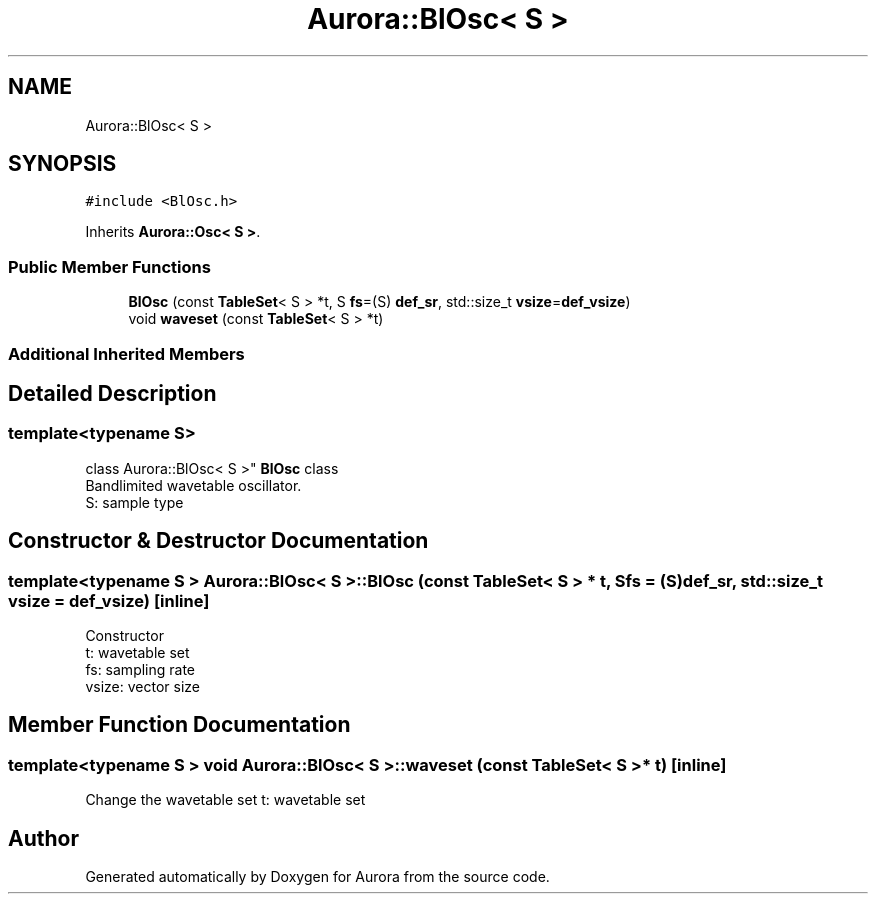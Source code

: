 .TH "Aurora::BlOsc< S >" 3 "Sun Dec 5 2021" "Version 0.1" "Aurora" \" -*- nroff -*-
.ad l
.nh
.SH NAME
Aurora::BlOsc< S >
.SH SYNOPSIS
.br
.PP
.PP
\fC#include <BlOsc\&.h>\fP
.PP
Inherits \fBAurora::Osc< S >\fP\&.
.SS "Public Member Functions"

.in +1c
.ti -1c
.RI "\fBBlOsc\fP (const \fBTableSet\fP< S > *t, S \fBfs\fP=(S) \fBdef_sr\fP, std::size_t \fBvsize\fP=\fBdef_vsize\fP)"
.br
.ti -1c
.RI "void \fBwaveset\fP (const \fBTableSet\fP< S > *t)"
.br
.in -1c
.SS "Additional Inherited Members"
.SH "Detailed Description"
.PP 

.SS "template<typename S>
.br
class Aurora::BlOsc< S >"
\fBBlOsc\fP class 
.br
Bandlimited wavetable oscillator\&. 
.br
S: sample type 
.SH "Constructor & Destructor Documentation"
.PP 
.SS "template<typename S > \fBAurora::BlOsc\fP< S >::\fBBlOsc\fP (const \fBTableSet\fP< S > * t, S fs = \fC(S)\fBdef_sr\fP\fP, std::size_t vsize = \fC\fBdef_vsize\fP\fP)\fC [inline]\fP"
Constructor 
.br
t: wavetable set 
.br
fs: sampling rate 
.br
vsize: vector size 
.SH "Member Function Documentation"
.PP 
.SS "template<typename S > void \fBAurora::BlOsc\fP< S >::waveset (const \fBTableSet\fP< S > * t)\fC [inline]\fP"
Change the wavetable set t: wavetable set 

.SH "Author"
.PP 
Generated automatically by Doxygen for Aurora from the source code\&.
